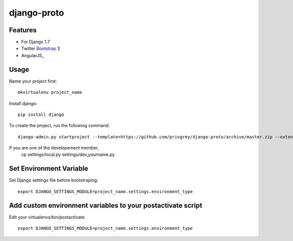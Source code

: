 django-proto
=======================

Features
---------

* For Django 1.7
* Twitter Bootstrap_ 3
* AngularJS_

.. _Bootstrap: https://github.com/twbs/bootstrap

Usage
--------------------------

Name your project first::

    mkvirtualenv project_name

Install django::

    pip install django


To create the project, run the following command::

    django-admin.py startproject --template=https://github.com/privgrey/django-proto/archive/master.zip --extension=py,rst,html project_name




If you are one of the developement member, 
    cp settings/local.py settings/dev_yourname.py

Set Environment Variable
--------------------------
Set Django settings file before bootstraping::

    export DJANGO_SETTINGS_MODULE=project_name.settings.environment_type

Add custom environment variables to your postactivate script
--------------------------

Edit your virtualenvs/bin/postactivate::

    export DJANGO_SETTINGS_MODULE=project_name.settings.environment_type
